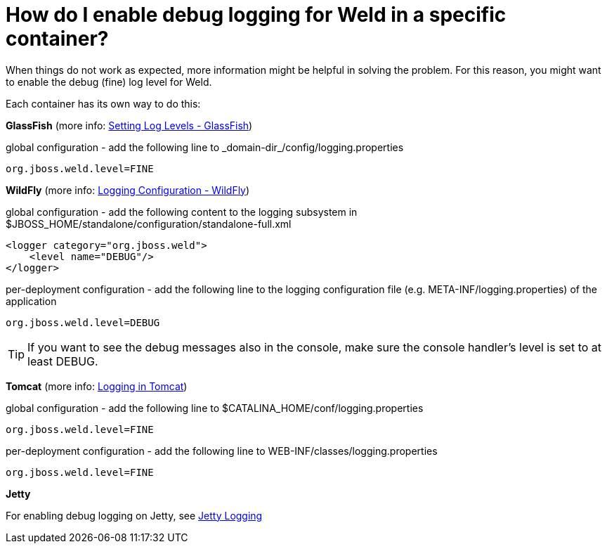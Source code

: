 = How do I enable debug logging for Weld in a specific container?

When things do not work as expected, more information might be helpful in solving the problem. For this reason, you might want to enable the debug (fine) log level for Weld.

Each container has its own way to do this:

**GlassFish** (more info: http://docs.oracle.com/cd/E19798-01/821-1751/ghgwi/index.html[Setting Log Levels - GlassFish])

global configuration - add the following line to ++_domain-dir_/config/logging.properties++
[source]
----
org.jboss.weld.level=FINE
----

**WildFly** (more info: https://docs.jboss.org/author/display/WFLY8/Logging+Configuration[Logging Configuration - WildFly])

global configuration - add the following content to the logging subsystem in ++$JBOSS_HOME/standalone/configuration/standalone-full.xml++
[source]
----
<logger category="org.jboss.weld">
    <level name="DEBUG"/>
</logger>
----
per-deployment configuration - add the following line to the logging configuration file (e.g. ++META-INF/logging.properties++) of the application
[source]
----
org.jboss.weld.level=DEBUG
----
TIP: If you want to see the debug messages also in the console, make sure the console handler's level is set to at least DEBUG.


**Tomcat** (more info: http://tomcat.apache.org/tomcat-7.0-doc/logging.html[Logging in Tomcat])

global configuration - add the following line to ++$CATALINA_HOME/conf/logging.properties++
[source]
----
org.jboss.weld.level=FINE
----
per-deployment configuration - add the following line to ++WEB-INF/classes/logging.properties++
[source]
----
org.jboss.weld.level=FINE
----

**Jetty**

For enabling debug logging on Jetty, see http://www.eclipse.org/jetty/documentation/current/configuring-logging.html[Jetty Logging]

